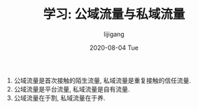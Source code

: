 #+TITLE:       学习: 公域流量与私域流量
#+AUTHOR:      lijigang
#+EMAIL:       i@lijigang.com
#+DATE:        2020-08-04 Tue
#+URI:         /blog/%y/%m/%d/public-private-traffic
#+LANGUAGE:    en
#+OPTIONS:     H:3 num:nil toc:nil \n:nil ::t |:t ^:nil -:nil f:t *:t <:t

#+BEGIN_EXPORT html
<img
  src="../images/public-private-traffic.png"
  width="50%"
/>
#+END_EXPORT

1. 公域流量是首次接触的陌生流量, 私域流量是重复接触的信任流量.
2. 公域流量是平台流量, 私域流量是自有流量.
3. 公域流量在于割, 私域流量在于养.
